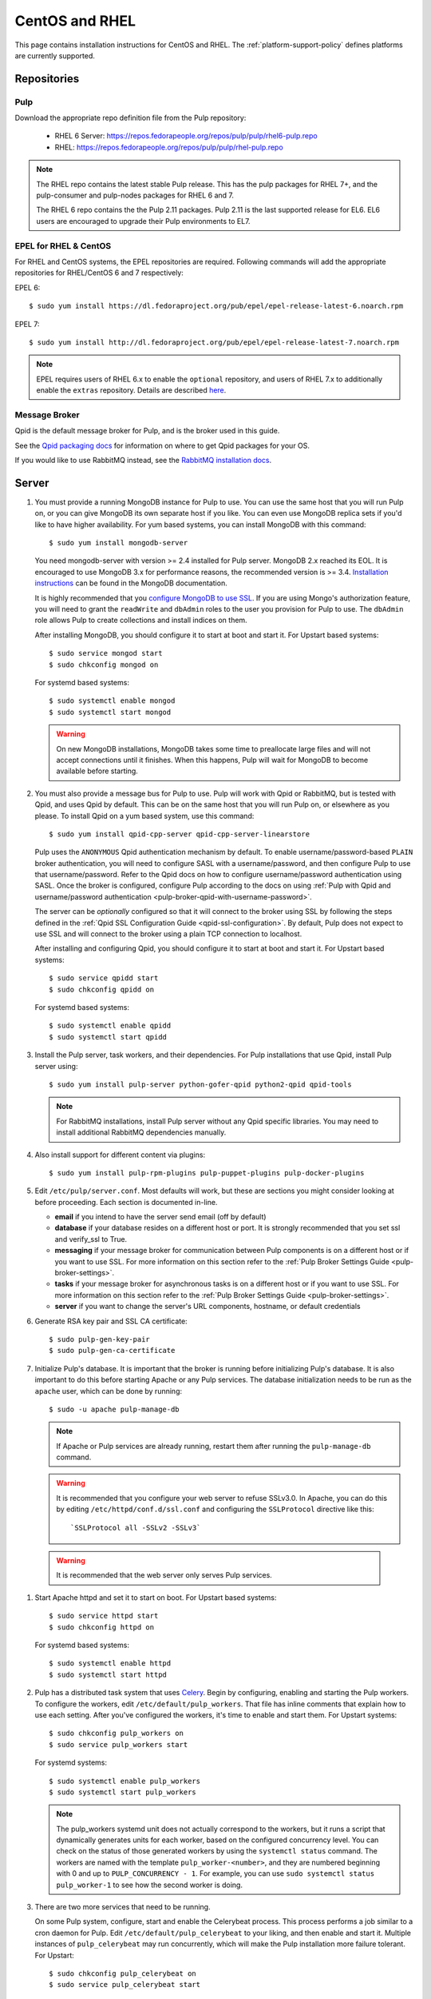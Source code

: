 CentOS and RHEL
===============

This page contains installation instructions for CentOS and RHEL.
The :ref:`platform-support-policy` defines platforms are currently supported.


Repositories
------------

Pulp
^^^^

Download the appropriate repo definition file from the Pulp repository:

 * RHEL 6 Server: https://repos.fedorapeople.org/repos/pulp/pulp/rhel6-pulp.repo
 * RHEL: https://repos.fedorapeople.org/repos/pulp/pulp/rhel-pulp.repo

.. note::
   The RHEL repo contains the latest stable Pulp release. This has the pulp packages for RHEL 7+,
   and the pulp-consumer and pulp-nodes packages for RHEL 6 and 7.

   The RHEL 6 repo contains the the Pulp 2.11 packages. Pulp 2.11 is the last supported release
   for EL6. EL6 users are encouraged to upgrade their Pulp environments to EL7.


EPEL for RHEL & CentOS
^^^^^^^^^^^^^^^^^^^^^^

For RHEL and CentOS systems, the EPEL repositories are required. Following commands will add the
appropriate repositories for RHEL/CentOS 6 and 7 respectively:

EPEL 6::

   $ sudo yum install https://dl.fedoraproject.org/pub/epel/epel-release-latest-6.noarch.rpm

EPEL 7::

   $ sudo yum install http://dl.fedoraproject.org/pub/epel/epel-release-latest-7.noarch.rpm

.. note::
   EPEL requires users of RHEL 6.x to enable the ``optional`` repository,
   and users of RHEL 7.x to additionally enable the ``extras`` repository.
   Details are described
   `here <https://fedoraproject.org/wiki/EPEL#How_can_I_use_these_extra_packages.3F>`_.


Message Broker
^^^^^^^^^^^^^^

Qpid is the default message broker for Pulp, and is the broker used in this guide.

See the `Qpid packaging docs <http://qpid.apache.org/packages.html>`_ for information on
where to get Qpid packages for your OS.

If you would like to use RabbitMQ instead, see the
`RabbitMQ installation docs <http://www.rabbitmq.com/download.html>`_.

.. _server_installation:


Server
------

#. You must provide a running MongoDB instance for Pulp to use. You can use the same host that you
   will run Pulp on, or you can give MongoDB its own separate host if you like. You can even use
   MongoDB replica sets if you'd like to have higher availability. For yum based systems, you can
   install MongoDB with this command::

    $ sudo yum install mongodb-server

   You need mongodb-server with version >= 2.4 installed for Pulp server. MongoDB 2.x reached its EOL.
   It is encouraged to use MongoDB 3.x for performance reasons, the recommended version is >= 3.4.
   `Installation instructions <https://docs.mongodb.com/v3.6/tutorial/install-mongodb-on-red-hat/>`_
   can be found in the MongoDB documentation.

   It is highly recommended that you `configure MongoDB to use SSL`_. If you are using
   Mongo's authorization feature, you  will need to grant the ``readWrite`` and ``dbAdmin`` roles
   to the user you provision for Pulp to use. The ``dbAdmin`` role allows Pulp to create collections
   and install indices on them.

   After installing MongoDB, you should configure it to start at boot and start it. For Upstart
   based systems::

    $ sudo service mongod start
    $ sudo chkconfig mongod on

   For systemd based systems::

    $ sudo systemctl enable mongod
    $ sudo systemctl start mongod

   .. warning::
      On new MongoDB installations, MongoDB takes some time to preallocate large files and will not
      accept connections until it finishes. When this happens, Pulp will wait for MongoDB to
      become available before starting.

   .. _configure MongoDB to use SSL: http://docs.mongodb.org/v2.4/tutorial/configure-ssl/#configure-mongod-and-mongos-for-ssl

#. You must also provide a message bus for Pulp to use. Pulp will work with Qpid or RabbitMQ, but
   is tested with Qpid, and uses Qpid by default. This can be on the same host that you will
   run Pulp on, or elsewhere as you please. To install Qpid on a yum based system, use
   this command::

    $ sudo yum install qpid-cpp-server qpid-cpp-server-linearstore

   Pulp uses the ``ANONYMOUS`` Qpid authentication mechanism by default. To
   enable username/password-based ``PLAIN`` broker authentication, you will need
   to configure SASL with a username/password, and then configure Pulp to use that
   username/password. Refer to the Qpid docs on how to configure username/password
   authentication using SASL. Once the broker is configured, configure Pulp according
   to the docs on using
   :ref:`Pulp with Qpid and username/password authentication <pulp-broker-qpid-with-username-password>`.

   The server can be *optionally* configured so that it will connect to the broker using SSL by following the steps
   defined in the :ref:`Qpid SSL Configuration Guide <qpid-ssl-configuration>`. By default, Pulp
   does not expect to use SSL and will connect to the broker using a plain TCP connection to localhost.

   After installing and configuring Qpid, you should configure it to start at boot and start it. For
   Upstart based systems::

    $ sudo service qpidd start
    $ sudo chkconfig qpidd on

   For systemd based systems::

    $ sudo systemctl enable qpidd
    $ sudo systemctl start qpidd

#. Install the Pulp server, task workers, and their dependencies. For Pulp installations that use
   Qpid, install Pulp server using::

    $ sudo yum install pulp-server python-gofer-qpid python2-qpid qpid-tools

   .. note::
      For RabbitMQ installations, install Pulp server without any Qpid specific libraries.
      You may need to install additional RabbitMQ dependencies manually.

#. Also install support for different content via plugins::

    $ sudo yum install pulp-rpm-plugins pulp-puppet-plugins pulp-docker-plugins

#. Edit ``/etc/pulp/server.conf``. Most defaults will work, but these are sections you might
   consider looking at before proceeding. Each section is documented in-line.

   * **email** if you intend to have the server send email (off by default)
   * **database** if your database resides on a different host or port. It is strongly recommended
     that you set ssl and verify_ssl to True.
   * **messaging** if your message broker for communication between Pulp components is on a
     different host or if you want to use SSL. For more information on this section refer to the
     :ref:`Pulp Broker Settings Guide <pulp-broker-settings>`.
   * **tasks** if your message broker for asynchronous tasks is on a different host or if you want
     to use SSL. For more information on this section refer to the
     :ref:`Pulp Broker Settings Guide <pulp-broker-settings>`.
   * **server** if you want to change the server's URL components, hostname, or default credentials

#. Generate RSA key pair and SSL CA certificate::

   $ sudo pulp-gen-key-pair
   $ sudo pulp-gen-ca-certificate

#. Initialize Pulp's database. It is important that the broker is running before initializing
   Pulp's database. It is also important to do this before starting Apache or any Pulp services.
   The database initialization needs to be run as the ``apache`` user, which can be done by
   running::

   $ sudo -u apache pulp-manage-db

   .. note::
      If Apache or Pulp services are already running, restart them after running the
      ``pulp-manage-db`` command.

   .. warning::
      It is recommended that you configure your web server to refuse SSLv3.0. In Apache, you can do
      this by editing ``/etc/httpd/conf.d/ssl.conf`` and configuring the ``SSLProtocol`` directive
      like this::

         `SSLProtocol all -SSLv2 -SSLv3`

  .. warning::
     It is recommended that the web server only serves Pulp services.

#. Start Apache httpd and set it to start on boot. For Upstart based systems::

    $ sudo service httpd start
    $ sudo chkconfig httpd on

   For systemd based systems::

    $ sudo systemctl enable httpd
    $ sudo systemctl start httpd

   .. _distributed_workers_installation:

#. Pulp has a distributed task system that uses `Celery <http://www.celeryproject.org/>`_.
   Begin by configuring, enabling and starting the Pulp workers. To configure the workers, edit
   ``/etc/default/pulp_workers``. That file has inline comments that explain how to use each
   setting. After you've configured the workers, it's time to enable and start them. For Upstart
   systems::

      $ sudo chkconfig pulp_workers on
      $ sudo service pulp_workers start

   For systemd systems::

      $ sudo systemctl enable pulp_workers
      $ sudo systemctl start pulp_workers

   .. note::

      The pulp_workers systemd unit does not actually correspond to the workers, but it runs a
      script that dynamically generates units for each worker, based on the configured concurrency
      level. You can check on the status of those generated workers by using the
      ``systemctl status`` command. The workers are named with the template
      ``pulp_worker-<number>``, and they are numbered beginning with 0 and up to
      ``PULP_CONCURRENCY - 1``. For example, you can use ``sudo systemctl status pulp_worker-1`` to
      see how the second worker is doing.

#. There are two more services that need to be running.

   On some Pulp system, configure, start and enable the Celerybeat process. This process performs a
   job similar to a cron daemon for Pulp. Edit ``/etc/default/pulp_celerybeat`` to your liking, and
   then enable and start it. Multiple instances of ``pulp_celerybeat`` may run concurrently, which
   will make the Pulp installation more failure tolerant. For Upstart::

      $ sudo chkconfig pulp_celerybeat on
      $ sudo service pulp_celerybeat start

   For systemd::

      $ sudo systemctl enable pulp_celerybeat
      $ sudo systemctl start pulp_celerybeat

   Lastly, a ``pulp_resource_manager`` process must be running in the installation. This process
   acts as a task router, deciding which worker should perform certain types of tasks. As with
   ``pulp_celerybeat``, multiple instances of ``pulp_resource_manager`` may be run concurrently on
   separate hosts to increase fault tolerance, however, only one instance will ever be active at a
   time. Should the active instance become unavailable, another instance will take over after some
   delay.

   Edit ``/etc/default/pulp_resource_manager`` to your liking. Then, for upstart::

      $ sudo chkconfig pulp_resource_manager on
      $ sudo service pulp_resource_manager start

   For systemd::

      $ sudo systemctl enable pulp_resource_manager
      $ sudo systemctl start pulp_resource_manager


Admin Client
------------

The Pulp Admin Client is used for administrative commands on the Pulp server,
such as the manipulation of repositories and content. The Pulp Admin Client can
be run on any machine that can access the Pulp server's REST API, including the
server itself. It is not a requirement that the admin client be run on a machine
that is configured as a Pulp consumer.

Pulp admin commands are accessed through the ``pulp-admin`` script.


1. Install the Pulp admin client and plugin packages:

::

  $ sudo yum install pulp-admin-client pulp-rpm-admin-extensions \
  pulp-puppet-admin-extensions pulp-docker-admin-extensions

2. Update the admin client configuration to point to the Pulp server. Keep in mind
   that because of the SSL verification, this should be the fully qualified name of the server,
   even if it is the same machine (localhost will not work with the default apache
   generated SSL certificate). Regardless, the "host" setting below must match the
   "CN" value of the server's HTTP SSL certificate.
   This change is made globally to the ``/etc/pulp/admin/admin.conf`` file, or
   for one user in ``~/.pulp/admin.conf``:

::

  [server]
  host = localhost.localdomain


.. _consumer_installation:

Consumer Client And Agent
-------------------------

The Pulp Consumer Client is present on all systems that wish to act as a consumer
of a Pulp server. The Pulp Consumer Client provides the means for a system to
register and configure itself with a Pulp server. Additionally, the Pulp Consumer
Client runs an agent that will receive messages and commands from the Pulp server.

Pulp consumer commands are accessed through the ``pulp-consumer`` script. This
script must be run as root to permit access to add references to the Pulp server's
repositories.

1. For environments that use Qpid, install the Pulp consumer client, agent packages, and Qpid
specific consumer dependencies with one command by running:

::

   $ sudo yum install pulp-consumer-client pulp-rpm-consumer-extensions \
   pulp-puppet-consumer-extensions pulp-agent pulp-rpm-handlers pulp-rpm-yumplugins \
   pulp-puppet-handlers python-gofer-qpid


.. note::

     For RabbitMQ installations, install ``python-gofer-amqp`` instead of ``python-gofer-qpid``.


2. Update the consumer client configuration to point to the Pulp server. Keep in mind
   that because of the SSL verification, this should be the fully qualified name of the server,
   even if it is the same machine (localhost will not work with the default Apache
   generated SSL certificate). Regardless, the "host" setting below must match the
   "CN" value of the server's HTTP SSL certificate.
   This change is made to the ``/etc/pulp/consumer/consumer.conf`` file:

::

  [server]
  host = localhost.localdomain


3. The agent may be configured so that it will connect to the Qpid broker using SSL by
   following the steps defined in the :ref:`Qpid SSL Configuration Guide <qpid-ssl-configuration>`.
   By default, the agent will connect using a plain TCP connection.


4. Set the agent to start at boot. For upstart::

      $ sudo chkconfig goferd on
      $ sudo service goferd start

   For systemd::

      $sudo systemctl enable goferd
      $sudo systemctl start goferd


Extra Configuration
-------------------

You are now ready to proceed to :doc:`extra_configuration`.
